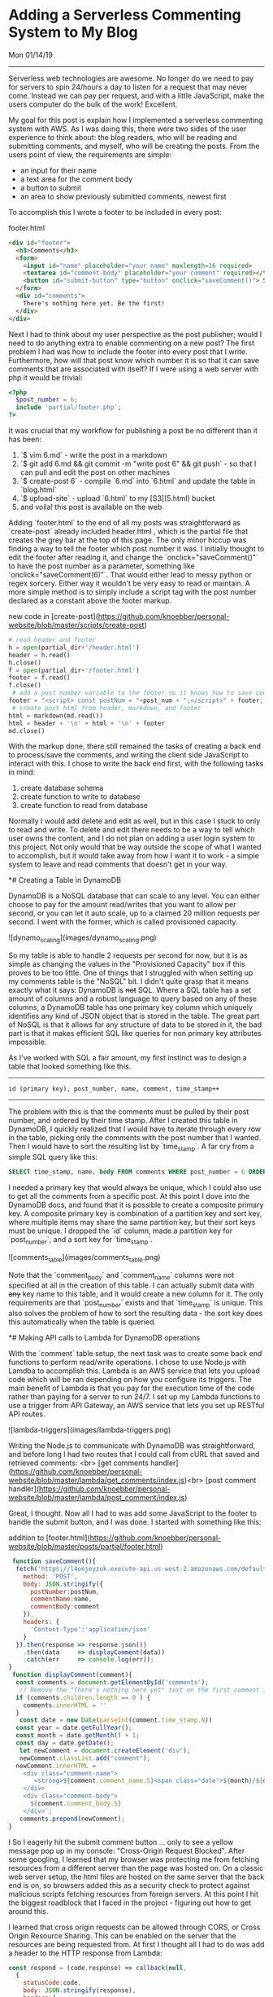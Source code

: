 * Adding a Serverless Commenting System to My Blog
**** Mon 01/14/19

--------------------------------------------------------------------------------

Serverless web technologies are awesome. No longer do we need to pay for servers to spin 24/hours a day to listen for a request
that may never come. Instead we can pay per request, and with a little JavaScript, make the users computer do the bulk of the work! Excellent.

My goal for this post is explain how I implemented a serverless commenting system with AWS. As I was doing this, there were two sides of the
user experience to think about: the blog readers, who will be reading and submitting comments, and myself, who will be creating the posts. From
the users point of view, the requirements are simple:

+ an input for their name
+ a text area for the comment body
+ a button to submit
+ an area to show previously submitted comments, newest first

To accomplish this I wrote a footer to be included in every post:

**** footer.html
#+BEGIN_SRC html
<div id="footer">
  <h3>Comments</h3>
  <form>
    <input id="name" placeholder="your name" maxlength=16 required>
    <textarea id="comment-body" placeholder="your comment" required></textarea>
    <button id="submit-button" type="button" onclick="saveComment()"> Submit </button>
  </form>
  <div id="comments">
    There's nothing here yet. Be the first!
  </div>
</div>
#+END_SRC

Next I had to think about my user perspective as the post publisher; would I need to do anything
extra to enable commenting on a new post? The first problem I had was how to include the footer into every post 
that I write. Furthermore, how will that post know which number it is so that it can save comments that
are associated with itself? If I were using a web server with php it would be trivial:

#+BEGIN_SRC php
<?php
  $post_number = 6;
  include 'partial/footer.php';
?>
#+END_SRC

It was crucial that my workflow for publishing a post be no different than it has been:

1. `$ vim 6.md` - write the post in a markdown
2. `$ git add 6.md && git commit -m "write post 6" && git push` - so that I can pull and edit the post on other machines
3. `$ create-post 6` - compile `6.md` into `6.html` and update the table in `blog.html`
4. `$ upload-site` - upload `6.html` to my [S3](5.html) bucket
5. and voila! this post is available on the web

Adding `footer.html` to the end of all my posts was straightforward as `create-post` already included header.html
, which is the partial file that creates the grey bar at the top of this page. The only minor hiccup was 
finding a way to tell the footer which post number it was. I initially thought to edit the footer after reading 
it, and change the `onclick="saveComment()"` to have the post number as a parameter, something like 
`onclick="saveComment(6)"`. That would either lead to messy python or regex sorcery. Either way it wouldn't be 
very easy to read or maintain. A more simple method is to simply include a script tag with the post number 
declared as a constant above the footer markup.

**** new code in [create-post](https://github.com/knoebber/personal-website/blob/master/scripts/create-post)

#+BEGIN_SRC python
# read header and footer
h = open(partial_dir+'/header.html')
header = h.read()
h.close()
f = open(partial_dir+'/footer.html')
footer = f.read()
f.close()
 # add a post number variable to the footer so it knows how to save comments
footer = "<script> const postNum = "+post_num + ";</script>" + footer;
 # create post html from header, markdown, and footer
html = markdown(md.read())
html = header + '\n' + html + '\n' + footer
md.close()
#+END_SRC

With the markup done, there still remained the tasks of creating a back end to process/save the comments,
and writing the client side JavaScript to interact with this. I chose to write the back end first, 
with the following tasks in mind:

1. create database schema
2. create function to write to database
3. create function to read from database

Normally I would add delete and edit as well, but in this case I stuck to only to read and write.
To delete and edit there needs to be a way to tell which user owns the content, and I do not plan on adding
a user login system to this project. Not only would that be way outside the scope of what I wanted to accomplish,
but it would take away from how I want it to work - a simple system to leave and read comments that doesn't
get in your way.

*# Creating a Table in DynamoDB

DynamoDB is a NoSQL database that can scale to any level. You can either choose to pay for the amount
read/writes that you want to allow per second, or you can let it auto scale, up to a claimed 20 million
requests per second. I went with the former, which is called provisioned capacity.

![dynamo_scaling](images/dynamo_scaling.png)

So my table is able to handle 2 requests per second for now, but it is as simple as changing the values in
the "Provisioned Capacity" box if this proves to be too little. One of things that I struggled with when
setting up my comments table is the "NoSQL" bit. I didn't quite grasp that it means exactly what it says:
DynamoDB is +not+ SQL. Where a SQL table has a set amount of columns and a robust language to query based on
any of these columns, a DynamoDB table has one primary key column which uniquely identifies any kind of JSON
object that is stored in the table.
The great part of NoSQL is that it allows for any structure of data to be stored in it, the bad part is that it
makes efficient SQL like queries for non primary key attributes impossible.

As I've worked with SQL a fair amount, my first instinct was to design a table that looked something like this.

--------------------------------------------------------------------------------
~id (primary key), post_number, name, comment, time_stamp++~
--------------------------------------------------------------------------------

The problem with this is that the comments must be pulled by their post number, and ordered by their time stamp.
After I created this table in DynamoDB, I quickly realized that I would have to iterate through every row in 
the table, picking only the comments with the post number that I wanted.
Then I would have to sort the resulting list by `time_stamp`. A far cry from a simple SQL query like this:

#+BEGIN_SRC sql
SELECT time_stamp, name, body FROM comments WHERE post_number = 6 ORDER BY time_stamp;
#+END_SRC

I needed a primary key that would always be unique, which I could also use to get all the comments from a
specific post. At this point I dove into the DynamoDB docs, and found that it is possible to create a
composite primary key. A composite primary key is combination of a partition key and sort key, where
multiple items may share the same partition key, but their sort keys must be unique. I dropped the `id` column,
made a partition key for `post_number`, and a sort key for `time_stamp`.

![comments_table](images/comments_table.png)

Note that the `comment_body` and `comment_name` columns were not specified at all in the creation of this table.
I can actually submit data with +any+ key name to this table, and it would create a new column for it. The only
requirements are that `post_number` exists and that `time_stamp` is unique. This also solves the problem of how
to sort the resulting data - the sort key does this automatically when the table is queried.

*# Making API calls to Lambda for DynamoDB operations

With the `comment` table setup, the next task was to create some back end functions to perform read/write 
operations. I chose to use Node.js with Lamdba to accomplish this. Lambda is an AWS service that lets you upload 
code which will be ran depending on how you configure its triggers. The main benefit of Lambda is that you pay 
for the execution time of the code rather than paying for a server to run 24/7. I set up my Lambda functions to 
use a trigger from API Gateway, an AWS service that lets you set up RESTful API routes.

![lambda-triggers](images/lambda-triggers.png)

Writing the Node.js to communicate with DynamoDB was straightforward, and before long I had two routes that I
could call from cURL that saved and retrieved comments: <br>
[get comments handler](https://github.com/knoebber/personal-website/blob/master/lambda/get_comments/index.js)<br>
[post comment handler](https://github.com/knoebber/personal-website/blob/master/lambda/post_comment/index.js)

Great, I thought. Now all I had to was add some JavaScript to the
footer to handle the submit button, and I was done. I started with something like this:

**** addition to [footer.html](https://github.com/knoebber/personal-website/blob/master/posts/partial/footer.html)

#+BEGIN_SRC javascript
 function saveComment(){
  fetch('https://l4oejeyzok.execute-api.us-west-2.amazonaws.com/default/post_comment', {
    method: 'POST',
    body: JSON.stringify({
      postNumber:postNum,
      commentName:name,
      commentBody:comment
    }),
    headers: {
      'Content-Type':'application/json'
    }
  }).then(response => response.json())
    .then(data     => displayComment(data))
    .catch(err     => console.log(err));
}
 function displayComment(comment){
  const comments = document.getElementById('comments');
   // Remove the "There's nothing here yet" text on the first comment insert.
  if (comments.children.length == 0 ) {
    comments.innerHTML = ''
  }
   const date = new Date(parseInt(comment.time_stamp.N))
  const year = date.getFullYear();
  const month = date.getMonth() + 1;
  const day = date.getDate();
   let newComment = document.createElement('div');
   newComment.classList.add("comment");
  newComment.innerHTML = `
    <div class="comment-name">
       <strong>${comment.comment_name.S}<span class="date">${month}/${day}/${year}</span></strong>
    </div>
    <div class="comment-body">
      ${comment.comment_body.S}
    </div>`;
   comments.prepend(newComment);
}
#+END_SRC
I
So I eagerly hit the submit comment button ... 
only to see a yellow message pop up in my console: "Cross-Origin Request Blocked". After some googling, I learned
that my browser was protecting me from fetching resources from a different server than the page was hosted on. On
a classic web server setup, the html files are hosted on the same server that the back end is on, so browsers
added this as a security check to protect against malicious scripts fetching resources from foreign servers.
At this point I hit the biggest roadblock that I faced in the project - figuring out how to get around this.

I learned that cross origin requests can be allowed through CORS, or Cross Origin Resource
Sharing. This can be enabled on the server that the resources are being requested from. At first I thought
all I had to do was add a header to the HTTP response from Lambda:

#+BEGIN_SRC javascript
const respond = (code,response) => callback(null,
  {
    statusCode:code,
    body: JSON.stringify(response),
    headers:{
      "Access-Control-Allow-Origin" : "+"
    }
  })
#+END_SRC
The important bit here is `"Access-Control-Allow-Origin":"+"`, which means "allow any website to request
this resource". I could change the `+` to `nicolasknoebber.com`, but I test this often from localhost, so I chose
to leave it as the wild card. So with my new shiny Node.js code uploaded to Lambda, I hit the submit comment
button again, only to see the same notice show up. My first instinct was to test that the header was actually
being sent in the response, so I hit the end point with cURL's verbose option. It was indeed being sent back. 

I went back to the AWS docs, and eventually found [this article](https://docs.aws.amazon.com/apigateway/latest/developerguide/how-to-cors.html). 
Basically, in addition to the `Access-Control-Allow-Origin` header, I would need to create another method
in API Gateway, a so called "Preflight" check. Luckily, API Gateway automates this process.

![API-gateway-CORS](images/api-gateway-cors.png)

So when a script in one of my blog posts makes an API call to AWS, it will first send an OPTIONS request,
which API Gateway will respond back and say OK, this CORS request can go through. After receiving this reply,
the actual POST request will be sent out that saves the comment.

*# Finishing up

The rest of the project came together quickly once I was able to contact Lambda from JavaScript embedded in the 
footer. I made another `fetch` call to get all the comments for the post using the `/get_comments` API route 
with the `postNum` constant as its parameter. Next I added some CSS to the comments so that they float in
rather than appearing suddenly. I also added some preventative measures to protect
against the user spamming the API. While I could of used Captcha, I would rather say no to having my
readers train Googles AI. Instead I went with preventing the same comment from being submitted twice by
creating a set of all the current comments on the page , and checking if the new comment exists on submission. On
top of this I disabled the submit button while a create request is still asynchronously processing (because
I know how we love to keep clicking a button when it doesn't work instantly).

More importantly I have auto scaling set to off in my AWS services, so if my API does get flooded, I won't have
to pay for it. I would like to build an email notification system so I know when a new comment is made, 
which would let me moderate more easily.
